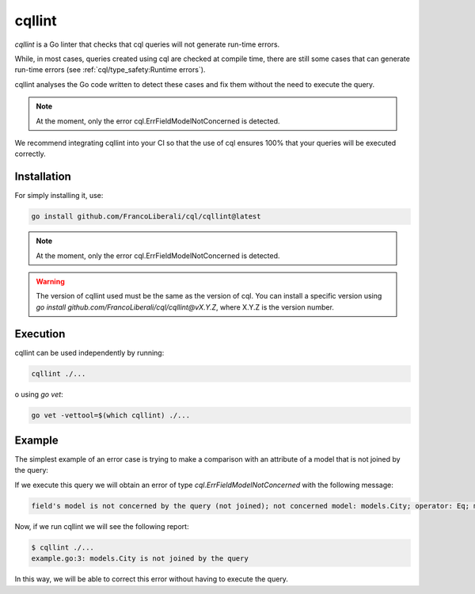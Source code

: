 ==============================
cqllint
==============================

`cqllint` is a Go linter that checks that cql queries will not generate run-time errors. 

While, in most cases, queries created using cql are checked at compile time, 
there are still some cases that can generate run-time errors (see :ref:`cql/type_safety:Runtime errors`).

cqllint analyses the Go code written to detect these cases and fix them without the need to execute the query.

.. note::

    At the moment, only the error cql.ErrFieldModelNotConcerned is detected.

We recommend integrating cqllint into your CI so that the use of cql ensures 100% that your queries will be executed correctly.

Installation
----------------------------

For simply installing it, use:

.. code-block:: bash

    go install github.com/FrancoLiberali/cql/cqllint@latest

.. note::

    At the moment, only the error cql.ErrFieldModelNotConcerned is detected.

.. warning::

    The version of cqllint used must be the same as the version of cql. 
    You can install a specific version using `go install github.com/FrancoLiberali/cql/cqllint@vX.Y.Z`, 
    where X.Y.Z is the version number.

Execution
----------------------------

cqllint can be used independently by running:

.. code-block:: bash

    cqllint ./...

o using `go vet`:

.. code-block:: bash

    go vet -vettool=$(which cqllint) ./...

Example
----------------------------

The simplest example of an error case is trying to make a comparison 
with an attribute of a model that is not joined by the query:

.. code-block:: go
    :caption: example.go
    :class: with-errors
    :emphasize-lines: 3
    :linenos:

    _, err := cql.Query[models.Brand](
        db,
        conditions.Brand.Name.IsDynamic().Eq(conditions.City.Name.Value()),
    ).Find()

If we execute this query we will obtain an error of type `cql.ErrFieldModelNotConcerned` with the following message:

.. code-block:: none

    field's model is not concerned by the query (not joined); not concerned model: models.City; operator: Eq; model: models.Brand, field: Name

Now, if we run cqllint we will see the following report:

.. code-block:: none

    $ cqllint ./...
    example.go:3: models.City is not joined by the query

In this way, we will be able to correct this error without having to execute the query.